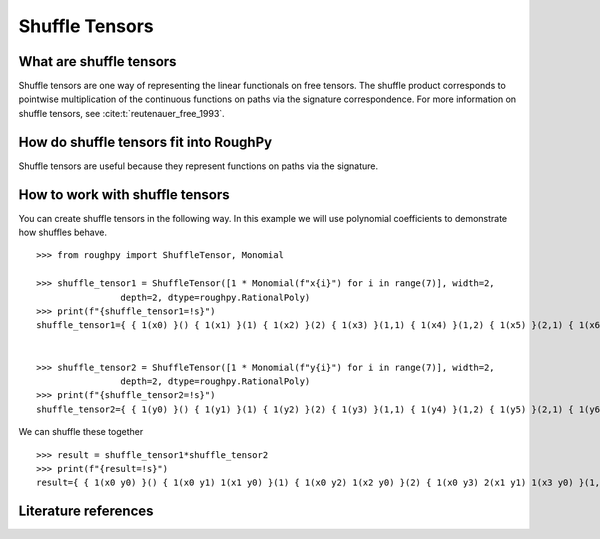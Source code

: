 .. _shuffle_tensors:

***************
Shuffle Tensors
***************

^^^^^^^^^^^^^^^^^^^^^^^^
What are shuffle tensors
^^^^^^^^^^^^^^^^^^^^^^^^

Shuffle tensors are one way of representing the linear functionals on free tensors.
The shuffle product corresponds to pointwise multiplication of the continuous functions on paths via the signature correspondence.
For more information on shuffle tensors, see :cite:t:`reutenauer_free_1993`.

^^^^^^^^^^^^^^^^^^^^^^^^^^^^^^^^^^^^^^^
How do shuffle tensors fit into RoughPy
^^^^^^^^^^^^^^^^^^^^^^^^^^^^^^^^^^^^^^^

Shuffle tensors are useful because they represent functions on paths via the signature.


^^^^^^^^^^^^^^^^^^^^^^^^^^^^^^^^
How to work with shuffle tensors
^^^^^^^^^^^^^^^^^^^^^^^^^^^^^^^^

You can create shuffle tensors in the following way. In this example we will use polynomial coefficients to demonstrate how shuffles behave.

::

    >>> from roughpy import ShuffleTensor, Monomial

    >>> shuffle_tensor1 = ShuffleTensor([1 * Monomial(f"x{i}") for i in range(7)], width=2,
                    depth=2, dtype=roughpy.RationalPoly)
    >>> print(f"{shuffle_tensor1=!s}")
    shuffle_tensor1={ { 1(x0) }() { 1(x1) }(1) { 1(x2) }(2) { 1(x3) }(1,1) { 1(x4) }(1,2) { 1(x5) }(2,1) { 1(x6) }(2,2) }


    >>> shuffle_tensor2 = ShuffleTensor([1 * Monomial(f"y{i}") for i in range(7)], width=2,
                    depth=2, dtype=roughpy.RationalPoly)
    >>> print(f"{shuffle_tensor2=!s}")
    shuffle_tensor2={ { 1(y0) }() { 1(y1) }(1) { 1(y2) }(2) { 1(y3) }(1,1) { 1(y4) }(1,2) { 1(y5) }(2,1) { 1(y6) }(2,2) }

We can shuffle these together

::

    >>> result = shuffle_tensor1*shuffle_tensor2
    >>> print(f"{result=!s}")
    result={ { 1(x0 y0) }() { 1(x0 y1) 1(x1 y0) }(1) { 1(x0 y2) 1(x2 y0) }(2) { 1(x0 y3) 2(x1 y1) 1(x3 y0) }(1,1) { 1(x0 y4) 1(x1 y2) 1(x2 y1) 1(x4 y0) }(1,2) { 1(x0 y5) 1(x1 y2) 1(x2 y1) 1(x5 y0) }(2,1) { 1(x0 y6) 2(x2 y2) 1(x6 y0) }(2,2) }

^^^^^^^^^^^^^^^^^^^^^
Literature references
^^^^^^^^^^^^^^^^^^^^^

.. bibliography::